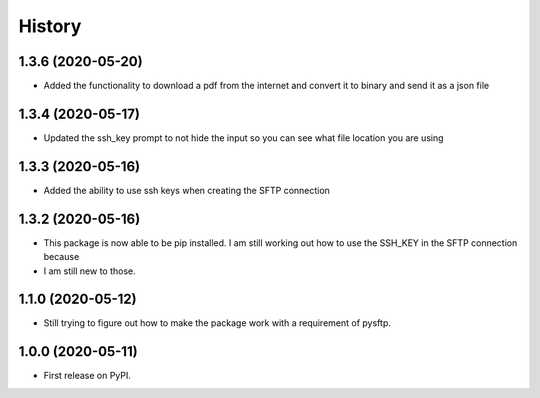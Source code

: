 =======
History
=======

1.3.6 (2020-05-20)
------------------

* Added the functionality to download a pdf from the internet and convert it to binary and send it as a json file


1.3.4 (2020-05-17)
------------------

* Updated the ssh_key prompt to not hide the input so you can see what file location you are using

1.3.3 (2020-05-16)
------------------

* Added the ability to use ssh keys when creating the SFTP connection

1.3.2 (2020-05-16)
------------------

* This package is now able to be pip installed. I am still working out how to use the SSH_KEY in the SFTP connection because
* I am still new to those.


1.1.0 (2020-05-12)
------------------

* Still trying to figure out how to make the package work with a requirement of pysftp.


1.0.0 (2020-05-11)
------------------

* First release on PyPI.
